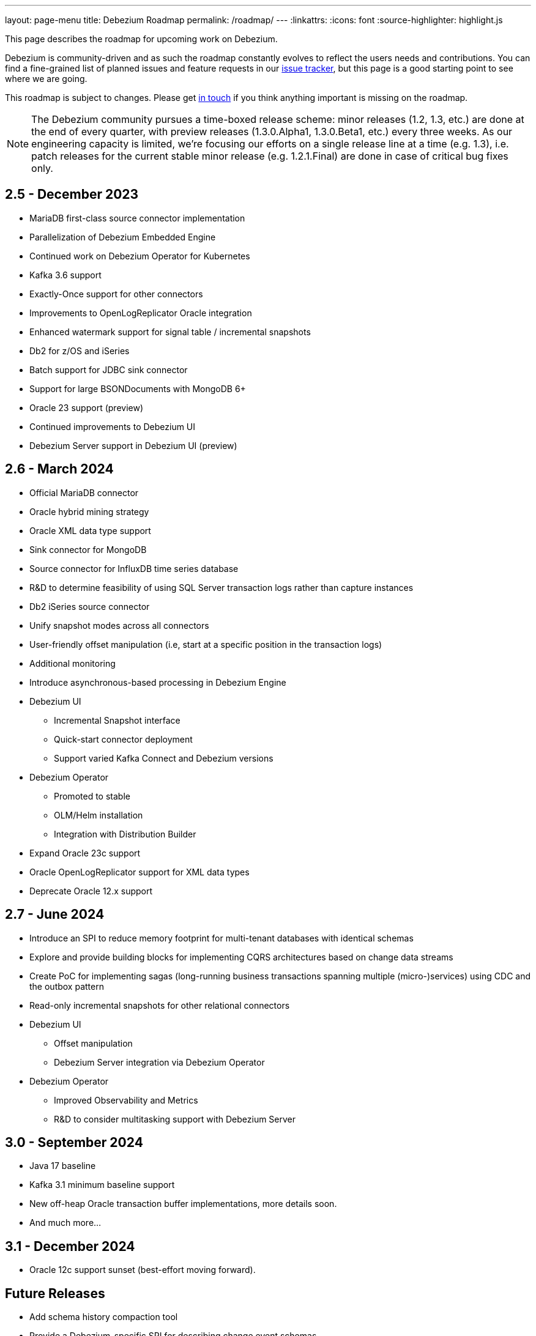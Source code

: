 ---
layout: page-menu
title: Debezium Roadmap
permalink: /roadmap/
---
:linkattrs:
:icons: font
:source-highlighter: highlight.js

This page describes the roadmap for upcoming work on Debezium.

Debezium is community-driven and as such the roadmap constantly evolves to reflect the users needs and contributions.
You can find a fine-grained list of planned issues and feature requests in our https://issues.redhat.com/browse/DBZ[issue tracker],
but this page is a good starting point to see where we are going.

This roadmap is subject to changes.
Please get https://groups.google.com/forum/#!forum/debezium[in touch] if you think anything important is missing on the roadmap.

[NOTE]
====
The Debezium community pursues a time-boxed release scheme: minor releases (1.2, 1.3, etc.) are done at the end of every quarter,
with preview releases (1.3.0.Alpha1, 1.3.0.Beta1, etc.) every three weeks.
As our engineering capacity is limited, we're focusing our efforts on a single release line at a time (e.g. 1.3),
i.e. patch releases for the current stable minor release (e.g. 1.2.1.Final) are done in case of critical bug fixes only.
====

== 2.5 - December 2023

* MariaDB first-class source connector implementation
* Parallelization of Debezium Embedded Engine
* Continued work on Debezium Operator for Kubernetes
* Kafka 3.6 support
* Exactly-Once support for other connectors
* Improvements to OpenLogReplicator Oracle integration
* Enhanced watermark support for signal table / incremental snapshots
* Db2 for z/OS and iSeries
* Batch support for JDBC sink connector
* Support for large BSONDocuments with MongoDB 6+
* Oracle 23 support (preview)
* Continued improvements to Debezium UI
* Debezium Server support in Debezium UI (preview)

== 2.6 - March 2024

* Official MariaDB connector
* Oracle hybrid mining strategy
* Oracle XML data type support
* Sink connector for MongoDB
* Source connector for InfluxDB time series database
* R&D to determine feasibility of using SQL Server transaction logs rather than capture instances
* Db2 iSeries source connector
* Unify snapshot modes across all connectors
* User-friendly offset manipulation (i.e, start at a specific position in the transaction logs)
* Additional monitoring
* Introduce asynchronous-based processing in Debezium Engine
* Debezium UI
** Incremental Snapshot interface
** Quick-start connector deployment
** Support varied Kafka Connect and Debezium versions
* Debezium Operator
** Promoted to stable
** OLM/Helm installation
** Integration with Distribution Builder
* Expand Oracle 23c support
* Oracle OpenLogReplicator support for XML data types
* Deprecate Oracle 12.x support

== 2.7 - June 2024

* Introduce an SPI to reduce memory footprint for multi-tenant databases with identical schemas
* Explore and provide building blocks for implementing CQRS architectures based on change data streams
* Create PoC for implementing sagas (long-running business transactions spanning multiple (micro-)services) using CDC and the outbox pattern
* Read-only incremental snapshots for other relational connectors
* Debezium UI
** Offset manipulation
** Debezium Server integration via Debezium Operator
* Debezium Operator
** Improved Observability and Metrics
** R&D to consider multitasking support with Debezium Server

== 3.0 - September 2024

* Java 17 baseline
* Kafka 3.1 minimum baseline support
* New off-heap Oracle transaction buffer implementations, more details soon.
* And much more...

== 3.1 - December 2024

* Oracle 12c support sunset (best-effort moving forward).

== Future Releases

* Add schema history compaction tool
* Provide a Debezium-specific SPI for describing change event schemas
* API/SPI allowing to implement custom connectors on the foundations of Debezium
* Exploration of creating aggregated events, based on the streams/data from multiple tables, so to enable use cases which need to incorporate data from multiple tables into a single output structure (e.g. an Elasticsearch document containing order and orderline info)
* Support for Infinispan as a source
* Allow to propagate custom contextual data in change messages (e.g. the business user doing a certain change)
* Provide more detailed monitoring information about Debezium's internal state and health via JMX (e.g. to spot loss of DB connection while the connector still is running)
* Explore publication of change events via reactive data streams (on top of embedded connector)
* New implementation of the Debezium embedded engine independent of Kafka Connect APIs
* Debezium UI - New CLI tooling

== Past Releases

Please see the link:/releases[releases overview] page to learn more about the contents of past Debezium releases.
